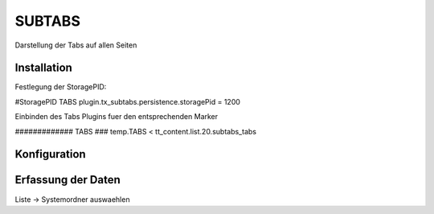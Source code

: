 =======
SUBTABS
=======

Darstellung der Tabs auf allen Seiten

############
Installation
############

Festlegung der StoragePID:

#StoragePID TABS
plugin.tx_subtabs.persistence.storagePid = 1200

Einbinden des Tabs Plugins fuer den entsprechenden Marker

############# TABS ###
temp.TABS  < tt_content.list.20.subtabs_tabs

#############
Konfiguration
#############

###################
Erfassung der Daten
###################

Liste -> Systemordner auswaehlen